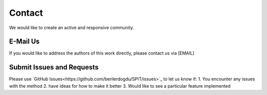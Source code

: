Contact
===========

We would like to create an active and responsive community. 

E-Mail Us
-----------

If you would like to address the authors of this work directly, please contact us via [EMAIL]

Submit Issues and Requests
---------------------------

Please use `GitHub Issues<https://github.com/berilerdogdu/SPIT/issues>`_ to let us know if:
1. You encounter any issues with the method
2. have ideas for how to make it better
3. Would like to see a particular feature implemented
